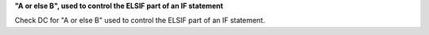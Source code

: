 **"A or else B", used to control the ELSIF part of an IF statement**

Check DC for "A or else B" used to control the ELSIF part of an IF statement.
